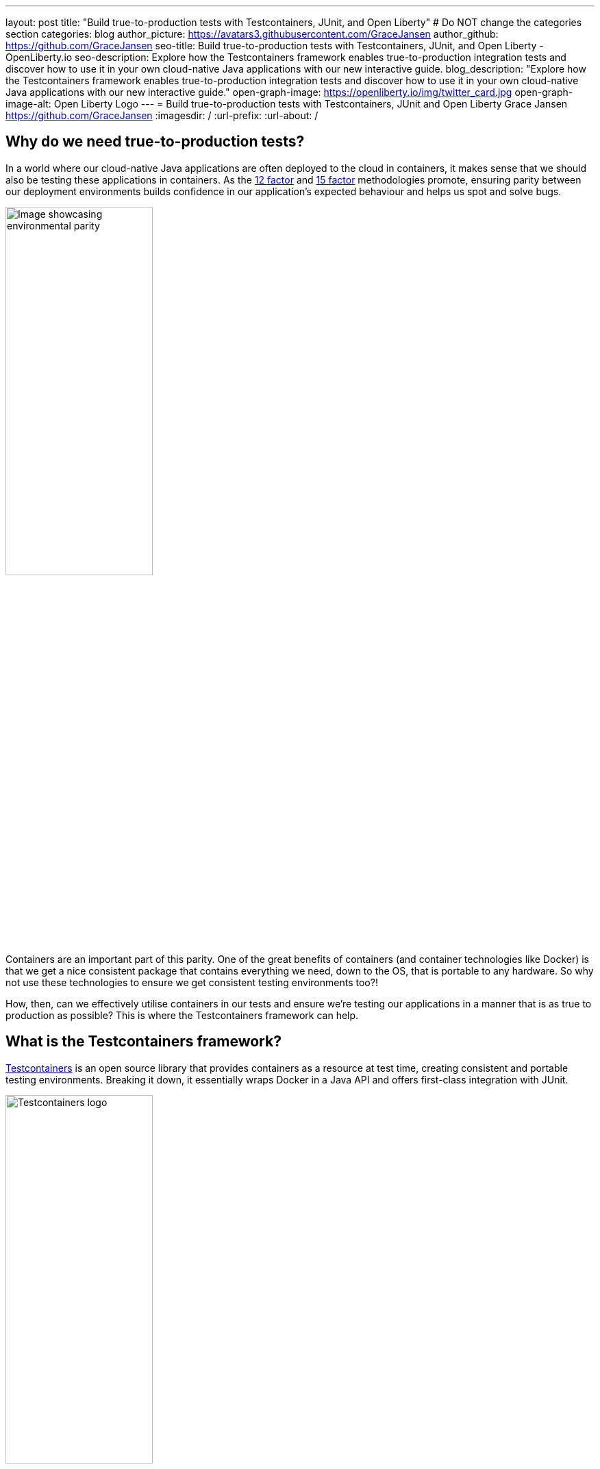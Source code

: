 ---
layout: post
title: "Build true-to-production tests with Testcontainers, JUnit, and Open Liberty"
# Do NOT change the categories section
categories: blog
author_picture: https://avatars3.githubusercontent.com/GraceJansen
author_github: https://github.com/GraceJansen
seo-title: Build true-to-production tests with Testcontainers, JUnit, and Open Liberty - OpenLiberty.io
seo-description: Explore how the Testcontainers framework enables true-to-production integration tests and discover how to use it in your own cloud-native Java applications with our new interactive guide.
blog_description: "Explore how the Testcontainers framework enables true-to-production integration tests and discover how to use it in your own cloud-native Java applications with our new interactive guide."
open-graph-image: https://openliberty.io/img/twitter_card.jpg
open-graph-image-alt: Open Liberty Logo
---
= Build true-to-production tests with Testcontainers, JUnit and Open Liberty
Grace Jansen <https://github.com/GraceJansen>
:imagesdir: /
:url-prefix:
:url-about: /
//Blank line here is necessary before starting the body of the post.

== Why do we need true-to-production tests?

In a world where our cloud-native Java applications are often deployed to the cloud in containers, it makes sense that we should also be testing these applications in containers. As the link:https://developer.ibm.com/articles/creating-a-12-factor-application-with-open-liberty/[12 factor] and link:https://developer.ibm.com/articles/15-factor-applications/[15 factor] methodologies promote, ensuring parity between our deployment environments builds confidence in our application's expected behaviour and helps us spot and solve bugs. 

image::/img/blog/environmentalParity.png[Image showcasing environmental parity,width=50%,align="center"]

Containers are an important part of this parity. One of the great benefits of containers (and container technologies like Docker) is that we get a nice consistent package that contains everything we need, down to the OS, that is portable to any hardware. So why not use these technologies to ensure we get consistent testing environments too?!

How, then, can we effectively utilise containers in our tests and ensure we're testing our applications in a manner that is as true to production as possible? This is where the Testcontainers framework can help.

== What is the Testcontainers framework?

link:https://testcontainers.com/[Testcontainers] is an open source library that provides containers as a resource at test time, creating consistent and portable testing environments. Breaking it down, it essentially wraps Docker in a Java API and offers first-class integration with JUnit. 

image::/img/blog/testcontainers_banner.png[Testcontainers logo,width=50%,align="center"]

== Why is Testcontainers helpful?

Although this framework is especially useful for applications that have external resource dependencies (such as databases, message queues, or web services), one of the most important features of Testcontainers is generic support for any Docker image. By encapsulating any necessary dependencies in containers, Testcontainers simplifies the configuration process and ensures a uniform testing setup that closely mirrors production environments.

image::/img/blog/TestContainers3.png[Diagram of generic Testcontainers architecture,width=50%,align="center"]

In essence, with Testcontainers, you can run your tests in an isolated and controlled environment that closely resembles your production setup, ensuring that your tests are reliable and reproducible.

As well as this increased reliability and reproducibility of tests, there are additional key features/benefits that make Testcontainers a really useful tool, including:

* A wide range of supported containers

+
Testcontainers supports a large variety of Docker containers, including databases (e.g., PostgreSQL, MySQL, MongoDB, DB2, Redis), messaging brokers (e.g., RabbitMQ, Kafka), web servers, and more. This diversity enables you to customise test environments to make them specific to your application stack.

* Integration with popular testing frameworks

+
Testcontainers integrates with popular testing frameworks including JUnit, TestNG, and Spock. You can easily and efficiently incorporate Testcontainers into your testing suite without having to make significant changes to your existing tests.


* Declarative configuration

+
Testcontainers provides a simple, declarative API for configuring and deploying containers. You can define any desired properties of a container using code, making it easy to configure and maintain.


* Lifecycle management

+
Testcontainers also handles the lifecycle of containers, ensuring they are started before the tests run and, importantly, stopped afterward. This automation removes this responsibility from your shoulders, eliminating the need for manual intervention and making it easy to maintain clean, isolated testing environments.


* Wait strategies

+
To prevent your tests from trying to run before any required containers are set up, Testcontainers has a helpful, built-in wait strategy. This particularly important for services with tests that rely on services that can take significant time to initialise (e.g. databases).


== How to use Testcontainers in your own applications

In our newest guide, we walk you through how you can add Testcontainers to an existing Java application. This interactive guide shows how to to set up and configure multiple containers, including the Open Liberty Docker container, to simulate a production-like environment for your tests. The guide uses Docker to run an instance of the PostgreSQL database needed in this application for a fast installation and setup.

image::/img/blog/guideArchitecture.png[Architecture of the Testcontainers guide,width=50%,align="center"]

As Testcontainers is a black-box form of testing, you  need a REST client to trigger the requests for your tests. In this guide, we also show how to build a test REST client to accurately verify the application’s behavior by ensuring that it responds correctly to various scenarios and conditions.

Try it out for yourself, either running locally on your own machine or using our cloud-hosted development environment with our link:https://openliberty.io/guides/testcontainers.html[Testcontainers guide].
